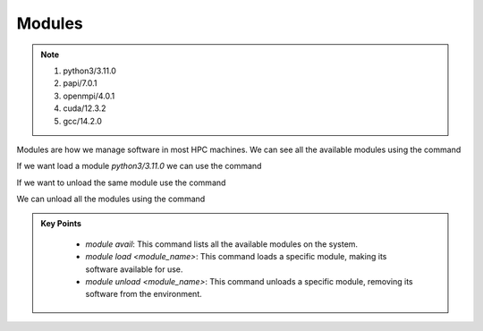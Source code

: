 Modules
----------

.. note::
 1.  python3/3.11.0
 2.  papi/7.0.1
 3.  openmpi/4.0.1
 4.  cuda/12.3.2
 5.  gcc/14.2.0

Modules are how we manage software in most HPC machines. We can see all the available modules using the command

.. code-block:: console
    :linenos:
    
    module avail

If we want load a module *python3/3.11.0* we can use the command

.. code-block:: console
    :linenos:

    module load python3/3.11.0

If we want to unload the same module use the command

.. code-block:: console
    :linenos:
    
    module unload python3/3.11.0

We can unload all the modules using the command

.. code-block:: console
    :linenos:
    
    module purge


.. admonition:: Key Points
   :class: hint

    * `module avail`: This command lists all the available modules on the system.
    * `module load <module_name>`: This command loads a specific module, making its software available for use.
    * `module unload <module_name>`: This command unloads a specific module, removing its software from the environment.
